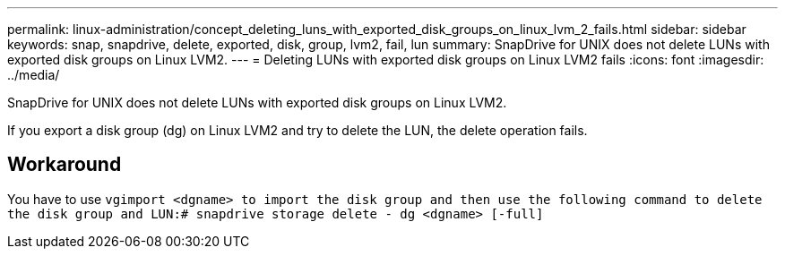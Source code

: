---
permalink: linux-administration/concept_deleting_luns_with_exported_disk_groups_on_linux_lvm_2_fails.html
sidebar: sidebar
keywords: snap, snapdrive, delete, exported, disk, group, lvm2, fail, lun
summary: SnapDrive for UNIX does not delete LUNs with exported disk groups on Linux LVM2.
---
= Deleting LUNs with exported disk groups on Linux LVM2 fails
:icons: font
:imagesdir: ../media/

[.lead]
SnapDrive for UNIX does not delete LUNs with exported disk groups on Linux LVM2.

If you export a disk group (dg) on Linux LVM2 and try to delete the LUN, the delete operation fails.

== Workaround

You have to use `vgimport <dgname> to import the disk group and then use the following command to delete the disk group and LUN:# snapdrive storage delete - dg <dgname> [-full]`
